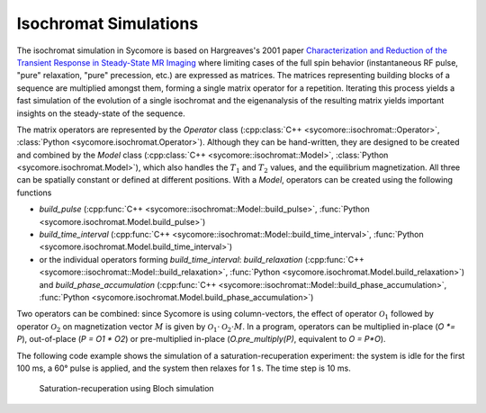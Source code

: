 Isochromat Simulations
======================

The isochromat simulation in Sycomore is based on Hargreaves's 2001 paper `Characterization and Reduction of the Transient Response in Steady-State MR Imaging`_ where limiting cases of the full spin behavior (instantaneous RF pulse, "pure" relaxation, "pure" precession, etc.) are expressed as matrices. The matrices representing building blocks of a sequence are multiplied amongst them, forming a single matrix operator for a repetition. Iterating this process yields a fast simulation of the evolution of a single isochromat and the eigenanalysis of the resulting matrix yields important insights on the steady-state of the sequence.

The matrix operators are represented by the `Operator` class (:cpp:class:`C++ <sycomore::isochromat::Operator>`, :class:`Python <sycomore.isochromat.Operator>`). Although they can be hand-written, they are designed to be created and combined by the `Model` class (:cpp:class:`C++ <sycomore::isochromat::Model>`, :class:`Python <sycomore.isochromat.Model>`), which also handles the :math:`T_1` and :math:`T_2` values, and the equilibrium magnetization. All three can be spatially constant or defined at different positions. With a `Model`, operators can be created using the following functions

- `build_pulse` (:cpp:func:`C++ <sycomore::isochromat::Model::build_pulse>`, :func:`Python <sycomore.isochromat.Model.build_pulse>`)
- `build_time_interval` (:cpp:func:`C++ <sycomore::isochromat::Model::build_time_interval>`, :func:`Python <sycomore.isochromat.Model.build_time_interval>`)
- or the individual operators forming `build_time_interval`: `build_relaxation` (:cpp:func:`C++ <sycomore::isochromat::Model::build_relaxation>`, :func:`Python <sycomore.isochromat.Model.build_relaxation>`) and `build_phase_accumulation` (:cpp:func:`C++ <sycomore::isochromat::Model::build_phase_accumulation>`, :func:`Python <sycomore.isochromat.Model.build_phase_accumulation>`)

Two operators can be combined: since Sycomore is using column-vectors, the effect of operator :math:`\mathcal{O}_1` followed by operator :math:`\mathcal{O}_2` on magnetization vector :math:`M` is given by :math:`\mathcal{O}_1 \cdot \mathcal{O}_2 \cdot M`. In a program, operators can be multiplied in-place (`O *= P`), out-of-place (`P = O1 * O2`) or pre-multiplied in-place (`O.pre_multiply(P)`, equivalent to `O = P*O`).

The following code example shows the simulation of a saturation-recuperation experiment: the system is idle for the first 100 ms, a 60° pulse is applied, and the system then relaxes for 1 s. The time step is 10 ms.

.. tab:: Python
  
  .. literalinclude:: ../examples/isochromat.py
    :lines: 3-5,8-31

.. tab:: C++
  
  .. literalinclude:: ../examples/isochromat.cpp
    :language: cpp

.. figure:: ./isochromat.png
  
  Saturation-recuperation using Bloch simulation

.. _Characterization and Reduction of the Transient Response in Steady-State MR Imaging: https://doi.org/10.1002/mrm.1170
